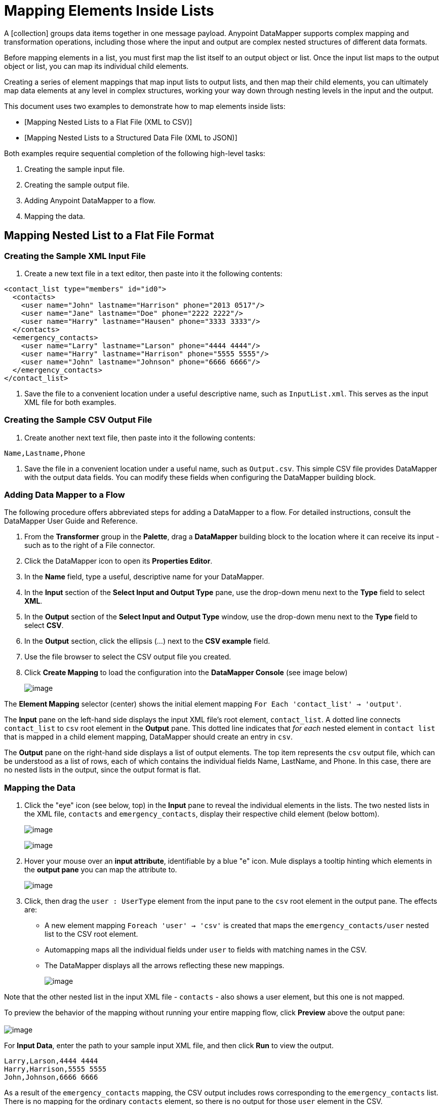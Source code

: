 = Mapping Elements Inside Lists

A [collection] groups data items together in one message payload. Anypoint DataMapper supports complex mapping and transformation operations, including those where the input and output are complex nested structures of different data formats.

Before mapping elements in a list, you must first map the list itself to an output object or list. Once the input list maps to the output object or list, you can map its individual child elements.

Creating a series of element mappings that map input lists to output lists, and then map their child elements, you can ultimately map data elements at any level in complex structures, working your way down through nesting levels in the input and the output.

This document uses two examples to demonstrate how to map elements inside lists:

* [Mapping Nested Lists to a Flat File (XML to CSV)]
* [Mapping Nested Lists to a Structured Data File (XML to JSON)]

Both examples require sequential completion of the following high-level tasks:

. Creating the sample input file.

. Creating the sample output file.

. Adding Anypoint DataMapper to a flow.

. Mapping the data.

== Mapping Nested List to a Flat File Format

=== Creating the Sample XML Input File

. Create a new text file in a text editor, then paste into it the following contents:

[source]
----
<contact_list type="members" id="id0">
  <contacts>
    <user name="John" lastname="Harrison" phone="2013 0517"/>
    <user name="Jane" lastname="Doe" phone="2222 2222"/>
    <user name="Harry" lastname="Hausen" phone="3333 3333"/>
  </contacts>
  <emergency_contacts>
    <user name="Larry" lastname="Larson" phone="4444 4444"/>
    <user name="Harry" lastname="Harrison" phone="5555 5555"/>
    <user name="John" lastname="Johnson" phone="6666 6666"/>
  </emergency_contacts>
</contact_list>
----

. Save the file to a convenient location under a useful descriptive name, such as `InputList.xml`. This serves as the input XML file for both examples.

=== Creating the Sample CSV Output File

. Create another next text file, then paste into it the following contents:

[source]
----
Name,Lastname,Phone
----

. Save the file in a convenient location under a useful name, such as `Output.csv`. This simple CSV file provides DataMapper with the output data fields. You can modify these fields when configuring the DataMapper building block.

=== Adding Data Mapper to a Flow

The following procedure offers abbreviated steps for adding a DataMapper to a flow. For detailed instructions, consult the DataMapper User Guide and Reference.

. From the *Transformer* group in the *Palette*, drag a *DataMapper* building block to the location where it can receive its input - such as to the right of a File connector.

. Click the DataMapper icon to open its *Properties Editor*.

. In the *Name* field, type a useful, descriptive name for your DataMapper.

. In the *Input* section of the *Select Input and Output Type* pane, use the drop-down menu next to the *Type* field to select *XML*.

. In the *Output* section of the *Select Input and Output Type* window, use the drop-down menu next to the *Type* field to select *CSV*.

. In the *Output* section, click the ellipsis (...) next to the *CSV example* field.

. Use the file browser to select the CSV output file you created.

. Click *Create Mapping* to load the configuration into the *DataMapper Console* (see image below)
+
image:/docs/download/attachments/122750752/image2013-4-16+14%3A4%3A59.png?version=1&modificationDate=1421449764046[image]

The *Element Mapping* selector (center) shows the initial element mapping `For Each 'contact_list' -> 'output'`.

The *Input* pane on the left-hand side displays the input XML file's root element, `contact_list`. A dotted line connects `contact_list` to `csv` root element in the *Output* pane. This dotted line indicates that _for each_ nested element in `contact list` that is mapped in a child element mapping, DataMapper should create an entry in `csv`.

The *Output* pane on the right-hand side displays a list of output elements. The top item represents the `csv` output file, which can be understood as a list of rows, each of which contains the individual fields Name, LastName, and Phone. In this case, there are no nested lists in the output, since the output format is flat.

=== Mapping the Data

. Click the "eye" icon (see below, top) in the *Input* pane to reveal the individual elements in the lists. The two nested lists in the XML file, `contacts` and `emergency_contacts`, display their respective child element (below bottom).
+
image:/docs/download/attachments/122750752/image2013-4-16+14%3A9%3A32.png?version=1&modificationDate=1421449763776[image]
+
image:/docs/download/attachments/122750752/image2013-4-16+14%3A33%3A18.png?version=1&modificationDate=1421449763501[image]

. Hover your mouse over an *input attribute*, identifiable by a blue "e" icon. Mule displays a tooltip hinting which elements in the *output pane* you can map the attribute to.
+
image:/docs/download/attachments/122750752/image2013-4-16+14%3A36%3A47.png?version=1&modificationDate=1421449763232[image]

. Click, then drag the `user : UserType` element from the input pane to the `csv` root element in the output pane. The effects are:

* A new element mapping `Foreach 'user' -> 'csv'` is created that maps the `emergency_contacts/user` nested list to the CSV root element.

* Automapping maps all the individual fields under `user` to fields with matching names in the CSV.

* The DataMapper displays all the arrows reflecting these new mappings.
+
image:/docs/download/attachments/122750752/image2013-4-16+14%3A41%3A27.png?version=1&modificationDate=1421449762957[image]

Note that the other nested list in the input XML file - `contacts` - also shows a user element, but this one is not mapped.

To preview the behavior of the mapping without running your entire mapping flow, click *Preview* above the output pane: +
 +
image:/docs/download/attachments/122750752/image2013-4-16+15%3A31%3A11.png?version=1&modificationDate=1421449762427[image]

For *Input Data*, enter the path to your sample input XML file, and then click *Run* to view the output.

[source]
----
Larry,Larson,4444 4444
Harry,Harrison,5555 5555
John,Johnson,6666 6666
----

As a result of the `emergency_contacts` mapping, the CSV output includes rows corresponding to the `emergency_contacts` list. There is no mapping for the ordinary `contacts` element, so there is no output for those `user` element in the CSV.

[TIP]
Consult [Previewing DataMapper Results on Sample Data] to learn about generating a preview of your mapping.

== Mapping Nested XML Lists to Nested JSON List

In this example, Mule maps data from XML to JSON. The latter supports simple data structures and associative arrays (which use keys and values roughly as XML uses attribute names and attribute values). This example shows how one representation of structured data can be converted to another.

=== Creating the Sample XML Input File

If you haven't already created a sample XML file, complete the steps in the [procedure above].

=== Creating the Sample JSON Output File

. Create a new file in a text editor, then paste into it the following contents:
+
[source]
----
{
  "type": "members",
  "id": "id0",
  "contacts": [
    {
      "name": "",
      "lastname": ""
    },
    {
      "name": "",
      "lastname": ""
    },
  ],
  "emergencyContacts": [
    {
      "name": "",
      "lastname": ""
    },
  ]
}
----

. Save the file to a convenient location under a useful descriptive name. This JSON file provides DataMapper with the output data fields.

=== Add DataMapper to a Flow

. Follow steps 1 - 7 of the *Add DataMapper to a Flow* procedure in the previous example. (If you've completed the previous example, the DataMapper wizard asks if you want to overwrite the XML schema file. It is safe to overwrite it; click *Ok*.)

. In the *Output* section of the *Select Input and Output Type* window, use the drop-down menu next to the *Type* field to select *JSON*.

. In the *Output* section, click the ellipsis symbol (...) next to the JSON sample field.

. Use the file browser to select JSON file you created.

. Click *Finish* to load the configurations into the *DataMapper Console* (see image below)
+
image:/docs/download/attachments/122750752/image2013-4-16+16%3A0%3A28.png?version=1&modificationDate=1421449762163[image]

=== Mapping the Data

. Click the "eye" icon in the *Input* pane or the *Output* pane to display child elements in the XML lists and JSON objects respectively (see image below).
+
image:/docs/download/attachments/122750752/image2013-4-16+16%3A15%3A44.png?version=1&modificationDate=1421449761863[image]
+
In the screenshot above, the *Output* mapping pane contains two nested lists: `contacts` and `emergencyContacts`. Mule read the names of these lists from the sample JSON file.
+
Note that the child element of each list - both in the input pane and in the output pane - are greyed out. Before you can map individual list elements to each other, you must first map the list (displayed in bold type) themselves.

. Click, then drag the `user : user` element under `emergencyContacts` in the input pane to the `emergencyContacts:emergencyContacts` element int he output pane.
+
The effects of doing so are:
+
* A new element mapping is created, mapping the `emergency_contact/user` list in the XML input to the `object/emergencyContracts` list in the JSON output;
+
image:/docs/download/thumbnails/122750752/image2013-4-16+17%3A19%3A44.png?version=1&modificationDate=1421449759986[image]
+
* DataMapper auto-maps all children of `emergency_contacts/user` that have matching names to children of `emergencyContacts`
+
image:/docs/download/attachments/122750752/image2013-4-16+16%3A17%3A16.png?version=1&modificationDate=1421449761600[image]

. Notice that the DataMapper mapped `name` and `lastname` but not `phone`. The sample JSON file does not contain a field or attribute called `phone`. To include phone numbers for the emergency contacts, create a new attribute for `phone`, then drag and drop to map the phone input attribute to the new output attribute.
+
[collapsed content]
....
Add a New Metadata Field

[TIP]
====
Complete the following steps to create the new field in the output pane.

.. In the output pane, right-click the `emergencyContacts` list, then select *Add Metadata Field*.
+
image:/docs/download/thumbnails/122750752/image2013-4-16+16%3A18%3A47.png?version=1&modificationDate=1421449761318[image]

.. Fill in the New Attribute dialog:

*** For *Type*, select *Attribute*.
*** For *Name* field on the *New Attribute* window, type the name of the attribute.
*** For *Configuration* -> *Type* select *string*.
+
image:/docs/download/thumbnails/122750752/image2013-4-16+16%3A20%3A21.png?version=1&modificationDate=1421449761071[image]

.. Click *Ok*. The new `phone` attribute is created in the JSON output file.

.. Click the `phone` element in the input pane, then drag it to newly-created `phone` key in the output pane.
+
image:/docs/download/thumbnails/122750752/image2013-4-16+16%3A22%3A33.png?version=1&modificationDate=1421449760252[image]
====
....

. The next step is to map the `contacts` element in the XML to its counterpart in the JSON.
+
In order to map the `contacts` item, first we must select the element mapping between their parents - the `ForEach 'contact_list' to 'object'` element mapping. Use the Element Mapping control to make this selection:
+
image:/docs/download/thumbnails/122750752/image2013-4-16+17%3A49%3A44.png?version=1&modificationDate=1421449759715[image]
+
The mapping editor updates to focus on this mapping:
+
image:/docs/download/attachments/122750752/image2013-4-16+17%3A50%3A33.png?version=1&modificationDate=1421449759438[image]
+
Data Mapper automatically created the top level - contact_list_to_object - when you completed the configuration in the DataMapper wizard. This level maps the XML input file `<contact_list_type='members' id='id0'>` to the JSON output file:
+
[source]
----
{
  "type" : "members",
  "id" : "id0",
[...]
 
}
----
+
Click the `contacts/user` list, then drag it to the `contacts` output list to map these elements:
+
image:/docs/download/attachments/122750752/image2013-4-16+17%3A53%3A12.png?version=1&modificationDate=1421449759161[image]
+
The effects are:

* DataMapper adds a `newForEach 'user' -> 'contacts'` mapping to the *Element Mapping* drop-down menu;

* The input attributes in `'user'` are automapped to the matching output fields in `'contacts'`
+
At this point you have mapped all XML input fields to their corresponding JSON output fields. The final DataMapper view should look like the image below. You can check each of the element mappings to see if they match.
+
image:/docs/download/attachments/122750752/image2013-4-16+18%3A0%3A41.png?version=1&modificationDate=1421449758878[image]
+
The output of the mapping should be following:
+
[source]
----
{
  "type" : "members",
  "id" : "id0",
  "emergencyContacts" : [ {
    "name" : "Larry",
    "lastname" : "Larson",
    "phone" : "4444 4444"
  }, {
    "name" : "Harry",
    "lastname" : "Harrison",
    "phone" : "5555 5555"
  }, {
    "name" : "John",
    "lastname" : "Johnson",
    "phone" : "6666 6666"
  } ],
  "contacts" : [ {
    "name" : "John",
    "lastname" : "Harrison"
  }, {
    "name" : "Jane",
    "lastname" : "Doe"
  }, {
    "name" : "Harry",
    "lastname" : "Hausen"
  } ]
}
----
+
[TIP]
To generate a preview of your mapping, click the *Preview* tab in the DataMapper view, then click *Run Mapping*. Consult [Previewing DataMapper Results on Sample Data] for details.
